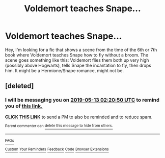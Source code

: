 #+TITLE: Voldemort teaches Snape...

* Voldemort teaches Snape...
:PROPERTIES:
:Author: Zokelola
:Score: 3
:DateUnix: 1557249313.0
:DateShort: 2019-May-07
:FlairText: What's That Fic?
:END:
Hey, I'm looking for a fic that shows a scene from the time of the 6th or 7th book where Voldemort teaches Snape how to fly without a broom. The scene goes something like this: Voldemort flies them both up very high (possibly above Hogwarts), tells Snape the incantation to fly, then drops him. It might be a Hermione/Snape romance, might not be.


** [deleted]
:PROPERTIES:
:Score: 1
:DateUnix: 1557282037.0
:DateShort: 2019-May-08
:END:

*** I will be messaging you on [[http://www.wolframalpha.com/input/?i=2019-05-13%2002:20:50%20UTC%20To%20Local%20Time][*2019-05-13 02:20:50 UTC*]] to remind you of [[https://www.reddit.com/r/HPfanfiction/comments/bltcq9/voldemort_teaches_snape/emsn0fn/][*this link.*]]

[[http://np.reddit.com/message/compose/?to=RemindMeBot&subject=Reminder&message=%5Bhttps://www.reddit.com/r/HPfanfiction/comments/bltcq9/voldemort_teaches_snape/emsn0fn/%5D%0A%0ARemindMe!%20%205%20days][*CLICK THIS LINK*]] to send a PM to also be reminded and to reduce spam.

^{Parent commenter can} [[http://np.reddit.com/message/compose/?to=RemindMeBot&subject=Delete%20Comment&message=Delete!%20emsn16i][^{delete this message to hide from others.}]]

--------------

[[http://np.reddit.com/r/RemindMeBot/comments/24duzp/remindmebot_info/][^{FAQs}]]

[[http://np.reddit.com/message/compose/?to=RemindMeBot&subject=Reminder&message=%5BLINK%20INSIDE%20SQUARE%20BRACKETS%20else%20default%20to%20FAQs%5D%0A%0ANOTE:%20Don't%20forget%20to%20add%20the%20time%20options%20after%20the%20command.%0A%0ARemindMe!][^{Custom}]]
[[http://np.reddit.com/message/compose/?to=RemindMeBot&subject=List%20Of%20Reminders&message=MyReminders!][^{Your Reminders}]]
[[http://np.reddit.com/message/compose/?to=RemindMeBotWrangler&subject=Feedback][^{Feedback}]]
[[https://github.com/SIlver--/remindmebot-reddit][^{Code}]]
[[https://np.reddit.com/r/RemindMeBot/comments/4kldad/remindmebot_extensions/][^{Browser Extensions}]]
:PROPERTIES:
:Author: RemindMeBot
:Score: 1
:DateUnix: 1557282052.0
:DateShort: 2019-May-08
:END:
